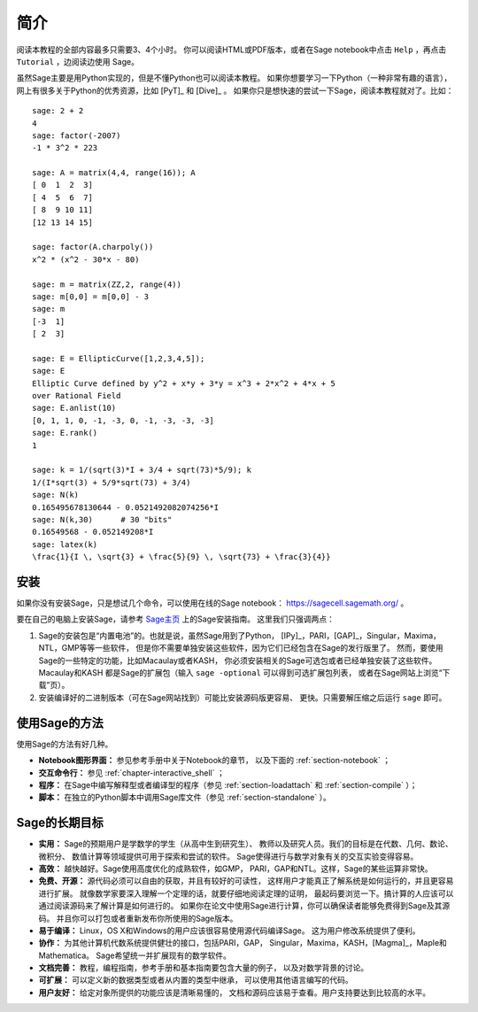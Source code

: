 ************
简介
************

阅读本教程的全部内容最多只需要3、4个小时。
你可以阅读HTML或PDF版本，或者在Sage notebook中点击 ``Help`` ，再点击 ``Tutorial`` ，边阅读边使用 Sage。

虽然Sage主要是用Python实现的，但是不懂Python也可以阅读本教程。
如果你想要学习一下Python（一种非常有趣的语言），网上有很多关于Python的优秀资源，比如 [PyT]_ 和 [Dive]_ 。
如果你只是想快速的尝试一下Sage，阅读本教程就对了。比如：

::

    sage: 2 + 2
    4
    sage: factor(-2007)
    -1 * 3^2 * 223
    
    sage: A = matrix(4,4, range(16)); A
    [ 0  1  2  3]
    [ 4  5  6  7]
    [ 8  9 10 11]
    [12 13 14 15]
    
    sage: factor(A.charpoly())
    x^2 * (x^2 - 30*x - 80)
    
    sage: m = matrix(ZZ,2, range(4))
    sage: m[0,0] = m[0,0] - 3
    sage: m
    [-3  1]
    [ 2  3]
    
    sage: E = EllipticCurve([1,2,3,4,5]); 
    sage: E
    Elliptic Curve defined by y^2 + x*y + 3*y = x^3 + 2*x^2 + 4*x + 5 
    over Rational Field
    sage: E.anlist(10)
    [0, 1, 1, 0, -1, -3, 0, -1, -3, -3, -3]
    sage: E.rank()
    1
    
    sage: k = 1/(sqrt(3)*I + 3/4 + sqrt(73)*5/9); k
    1/(I*sqrt(3) + 5/9*sqrt(73) + 3/4)
    sage: N(k)
    0.165495678130644 - 0.0521492082074256*I
    sage: N(k,30)      # 30 "bits"
    0.16549568 - 0.052149208*I
    sage: latex(k)
    \frac{1}{I \, \sqrt{3} + \frac{5}{9} \, \sqrt{73} + \frac{3}{4}}

安装
====

如果你没有安装Sage，只是想试几个命令，可以使用在线的Sage notebook：
https://sagecell.sagemath.org/ 。

要在自己的电脑上安装Sage，请参考 `Sage主页 <http://www.sagemath.org>`_ 上的Sage安装指南。
这里我们只强调两点：


#. Sage的安装包是“内置电池”的。也就是说，虽然Sage用到了Python，
   [IPy]_，PARI，[GAP]_，Singular，Maxima，NTL，GMP等等一些软件，
   但是你不需要单独安装这些软件，因为它们已经包含在Sage的发行版里了。
   然而，要使用Sage的一些特定的功能，比如Macaulay或者KASH，
   你必须安装相关的Sage可选包或者已经单独安装了这些软件。Macaulay和KASH
   都是Sage的扩展包（输入 ``sage -optional`` 可以得到可选扩展包列表，
   或者在Sage网站上浏览“下载”页）。

#. 安装编译好的二进制版本（可在Sage网站找到）可能比安装源码版更容易、
   更快。只需要解压缩之后运行 ``sage`` 即可。


使用Sage的方法
==============

使用Sage的方法有好几种。


-  **Notebook图形界面：** 参见参考手册中关于Notebook的章节，
   以及下面的 :ref:`section-notebook` ；

-  **交互命令行：** 参见 :ref:`chapter-interactive_shell` ；

-  **程序：** 在Sage中编写解释型或者编译型的程序（参见
   :ref:`section-loadattach` 和 :ref:`section-compile` ）；

-  **脚本：** 在独立的Python脚本中调用Sage库文件（参见
   :ref:`section-standalone` ）。


Sage的长期目标
==============

-  **实用：** Sage的预期用户是学数学的学生（从高中生到研究生）、
   教师以及研究人员。我们的目标是在代数、几何、数论、微积分、
   数值计算等领域提供可用于探索和尝试的软件。
   Sage使得进行与数学对象有关的交互实验变得容易。

-  **高效：** 越快越好。Sage使用高度优化的成熟软件，如GMP，
   PARI，GAP和NTL。这样，Sage的某些运算非常快。

-  **免费、开源：** 源代码必须可以自由的获取，并且有较好的可读性，
   这样用户才能真正了解系统是如何运行的，并且更容易进行扩展。
   就像数学家要深入理解一个定理的话，就要仔细地阅读定理的证明，
   最起码要浏览一下。搞计算的人应该可以通过阅读源码来了解计算是如何进行的。
   如果你在论文中使用Sage进行计算，你可以确保读者能够免费得到Sage及其源码。
   并且你可以打包或者重新发布你所使用的Sage版本。

-  **易于编译：** Linux，OS X和Windows的用户应该很容易使用源代码编译Sage。
   这为用户修改系统提供了便利。

-  **协作：** 为其他计算机代数系统提供健壮的接口，包括PARI，GAP，
   Singular，Maxima，KASH，[Magma]_，Maple和Mathematica。
   Sage希望统一并扩展现有的数学软件。

-  **文档完善：** 教程，编程指南，参考手册和基本指南要包含大量的例子，
   以及对数学背景的讨论。

-  **可扩展：** 可以定义新的数据类型或者从内置的类型中继承，
   可以使用其他语言编写的代码。

-  **用户友好：** 给定对象所提供的功能应该是清晰易懂的，
   文档和源码应该易于查看。用户支持要达到比较高的水平。


